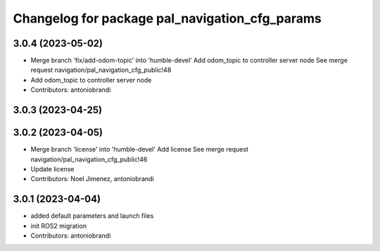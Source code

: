 ^^^^^^^^^^^^^^^^^^^^^^^^^^^^^^^^^^^^^^^^^^^^^^^
Changelog for package pal_navigation_cfg_params
^^^^^^^^^^^^^^^^^^^^^^^^^^^^^^^^^^^^^^^^^^^^^^^

3.0.4 (2023-05-02)
------------------
* Merge branch 'fix/add-odom-topic' into 'humble-devel'
  Add odom_topic to controller server node
  See merge request navigation/pal_navigation_cfg_public!48
* Add odom_topic to controller server node
* Contributors: antoniobrandi

3.0.3 (2023-04-25)
------------------

3.0.2 (2023-04-05)
------------------
* Merge branch 'license' into 'humble-devel'
  Add license
  See merge request navigation/pal_navigation_cfg_public!46
* Update license
* Contributors: Noel Jimenez, antoniobrandi

3.0.1 (2023-04-04)
------------------
* added default parameters and launch files
* init ROS2 migration
* Contributors: antoniobrandi
